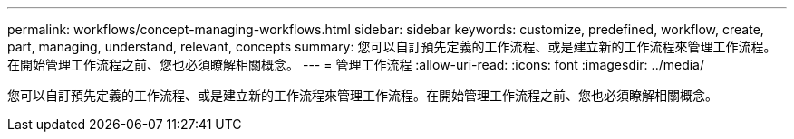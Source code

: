 ---
permalink: workflows/concept-managing-workflows.html 
sidebar: sidebar 
keywords: customize, predefined, workflow, create, part, managing, understand, relevant, concepts 
summary: 您可以自訂預先定義的工作流程、或是建立新的工作流程來管理工作流程。在開始管理工作流程之前、您也必須瞭解相關概念。 
---
= 管理工作流程
:allow-uri-read: 
:icons: font
:imagesdir: ../media/


[role="lead"]
您可以自訂預先定義的工作流程、或是建立新的工作流程來管理工作流程。在開始管理工作流程之前、您也必須瞭解相關概念。

